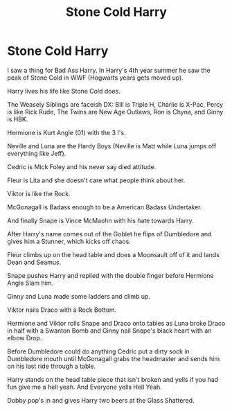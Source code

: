 #+TITLE: Stone Cold Harry

* Stone Cold Harry
:PROPERTIES:
:Author: Hufflepuffzd96
:Score: 6
:DateUnix: 1606883966.0
:DateShort: 2020-Dec-02
:FlairText: Discussion
:END:
I saw a thing for Bad Ass Harry. In Harry's 4th year summer he saw the peak of Stone Cold in WWF (Hogwarts years gets moved up).

Harry lives his life like Stone Cold does.

The Weasely Siblings are faceish DX: Bill is Triple H, Charlie is X-Pac, Percy is like Rick Rude, The Twins are New Age Outlaws, Ron is Chyna, and Ginny is HBK.

Hermione is Kurt Angle (01) with the 3 I's.

Neville and Luna are the Hardy Boys (Neville is Matt while Luna jumps off everything like Jeff).

Cedric is Mick Foley and his never say died attitude.

Fleur is Lita and she doesn't care what people think about her.

Viktor is like the Rock.

McGonagall is Badass enough to be a American Badass Undertaker.

And finally Snape is Vince McMaohn with his hate towards Harry.

After Harry's name comes out of the Goblet he flips of Dumbledore and gives him a Stunner, which kicks off chaos.

Fleur climbs up on the head table and does a Moonsault off of it and lands Dean and Seamus.

Snape pushes Harry and replied with the double finger before Hermione Angle Slam him.

Ginny and Luna made some ladders and climb up.

Viktor nails Draco with a Rock Bottom.

Hermione and Viktor rolls Snape and Draco onto tables as Luna broke Draco in half with a Swanton Bomb and Ginny nail Snape's black heart with an elbow Drop.

Before Dumbledore could do anything Cedric put a dirty sock in Dumbledore mouth until McGonagall grabs the headmaster and sends him on his last ride through a table.

Harry stands on the head table piece that isn't broken and yells if you had fun give me a hell yeah. And Everyone yells Hell Yeah.

Dobby pop's in and gives Harry two beers at the Glass Shattered.

